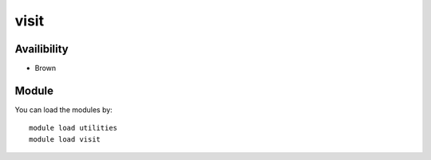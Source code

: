 .. _backbone-label:

visit
==============================

Availibility
~~~~~~~~
- Brown

Module
~~~~~~~~
You can load the modules by::

    module load utilities
    module load visit

